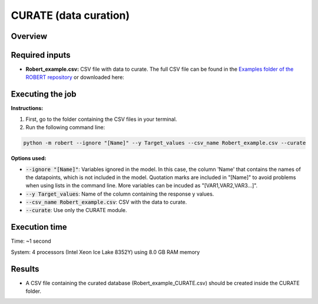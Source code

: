 CURATE (data curation)
----------------------

Overview
++++++++

.. |curate| image:: ../../Modules/images/CURATE.jpg
   :width: 600

.. centered:: |curate|

Required inputs
+++++++++++++++

.. |csv_FW| image:: ../images/csv_icon.jpg
   :target: ../../_static/Robert_example.csv
   :width: 30

* **Robert_example.csv:** CSV file with data to curate. The full CSV file can be found in the `Examples folder of the ROBERT repository <https://github.com/jvalegre/robert/tree/master/Examples/CSV_workflow>`__ or downloaded here: |csv_FW|

.. csv-table:: 
   :file: ../full_workflow/CSV/Robert_example.csv
   :header-rows: 1

Executing the job
+++++++++++++++++

**Instructions:**

1. First, go to the folder containing the CSV files in your terminal.
2. Run the following command line:

.. code:: shell

    python -m robert --ignore "[Name]" --y Target_values --csv_name Robert_example.csv --curate

**Options used:**

* :code:`--ignore "[Name]"`: Variables ignored in the model. In this case, the column 'Name' that contains the names of the datapoints, which is not included in the model. Quotation marks are included in "[Name]" to avoid problems when using lists in the command line. More variables can be incuded as "[VAR1,VAR2,VAR3...]". 

* :code:`--y Target_values`: Name of the column containing the response y values.  

* :code:`--csv_name Robert_example.csv`: CSV with the data to curate.  

* :code:`--curate`: Use only the CURATE module.  

Execution time
++++++++++++++

Time: ~1 second

System: 4 processors (Intel Xeon Ice Lake 8352Y) using 8.0 GB RAM memory

Results
+++++++

* A CSV file containing the curated database (Robert_example_CURATE.csv) should be created inside the CURATE folder. 
